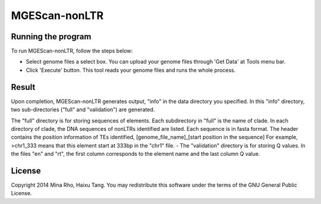 MGEScan-nonLTR
==============

.. images:: images/rtm-nonltr.png

Running the program
--------------------
To run MGEScan-nonLTR, follow the steps below:

* Select genome files a select box. You can upload your genome files through 'Get Data' at Tools menu bar.
* Click 'Execute' button. This tool reads your genome files and runs the whole process.

Result
------
Upon completion, MGEScan-nonLTR generates output, "info" in the data directory you specified. In this "info" directory, two sub-directories ("full" and "validation") are generated.

The "full" directory is for storing sequences of elements. Each subdirectory in "full" is the name of clade. In each directory of clade, the DNA sequences of nonLTRs identified are listed. Each sequence is in fasta format. The header contains the position information of TEs identified, [genome_file_name]_[start position in the sequence]
For example, >chr1_333 means that this element start at 333bp in the "chr1" file. - The "validation" directory is for storing Q values. In the files "en" and "rt", the first column corresponds to the element name and the last column Q value.

License
-------
Copyright 2014 Mina Rho, Haixu Tang. You may redistribute this software under the terms of the GNU General Public License.
